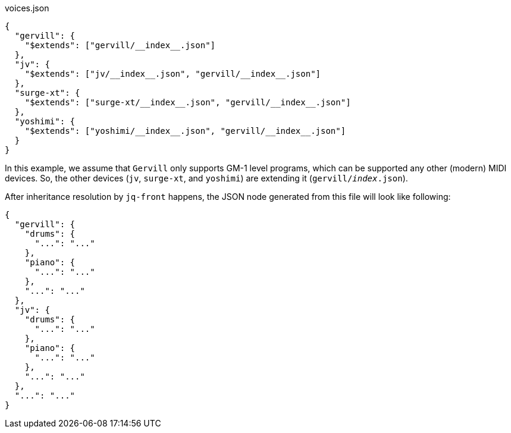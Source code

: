 [source, json]
.voices.json
----
{
  "gervill": {
    "$extends": ["gervill/__index__.json"]
  },
  "jv": {
    "$extends": ["jv/__index__.json", "gervill/__index__.json"]
  },
  "surge-xt": {
    "$extends": ["surge-xt/__index__.json", "gervill/__index__.json"]
  },
  "yoshimi": {
    "$extends": ["yoshimi/__index__.json", "gervill/__index__.json"]
  }
}
----
In this example, we assume that `Gervill` only supports GM-1 level programs, which can be supported any other (modern) MIDI devices.
So, the other devices (`jv`, `surge-xt`, and `yoshimi`) are extending it (`gervill/__index__.json`).

After inheritance resolution by `jq-front` happens, the JSON node generated from this file will look like following:

[source, json]
----
{
  "gervill": {
    "drums": {
      "...": "..."
    },
    "piano": {
      "...": "..."
    },
    "...": "..."
  },
  "jv": {
    "drums": {
      "...": "..."
    },
    "piano": {
      "...": "..."
    },
    "...": "..."
  },
  "...": "..."
}
----
